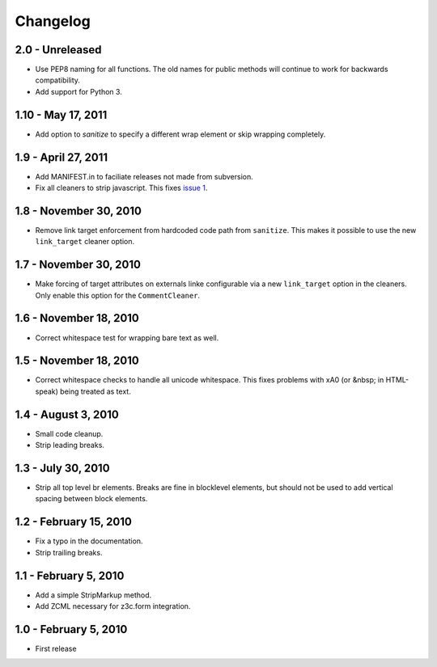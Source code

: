 Changelog
=========

2.0 - Unreleased
----------------

* Use PEP8 naming for all functions. The old names for public methods
  will continue to work for backwards compatibility.

* Add support for Python 3.


1.10 - May 17, 2011
-------------------

* Add option to `sanitize` to specify a different wrap element or
  skip wrapping completely.


1.9 - April 27, 2011
--------------------

* Add MANIFEST.in to faciliate releases not made from subversion.

* Fix all cleaners to strip javascript. This fixes `issue 1
  <https://github.com/wichert/htmllaundry/issues/1>`_.


1.8 - November 30, 2010
-----------------------

* Remove link target enforcement from hardcoded code path from ``sanitize``.
  This makes it possible to use the new ``link_target`` cleaner option.


1.7 - November 30, 2010
-----------------------

* Make forcing of target attributes on externals linke configurable via a
  new ``link_target`` option in the cleaners. Only enable this option for
  the ``CommentCleaner``.


1.6 - November 18, 2010
-----------------------

* Correct whitespace test for wrapping bare text as well.


1.5 - November 18, 2010
-----------------------

* Correct whitespace checks to handle all unicode whitespace. This fixes problems
  with \xA0 (or &nbsp; in HTML-speak) being treated as text.


1.4 - August 3, 2010
--------------------

* Small code cleanup.

* Strip leading breaks.


1.3 - July 30, 2010
-------------------

* Strip all top level br elements. Breaks are fine in blocklevel elements,
  but should not be used to add vertical spacing between block elements.


1.2 - February 15, 2010
-----------------------

* Fix a typo in the documentation.

* Strip trailing breaks.


1.1 - February 5, 2010
----------------------

* Add a simple StripMarkup method.

* Add ZCML necessary for z3c.form integration.


1.0 - February 5, 2010
----------------------

* First release

